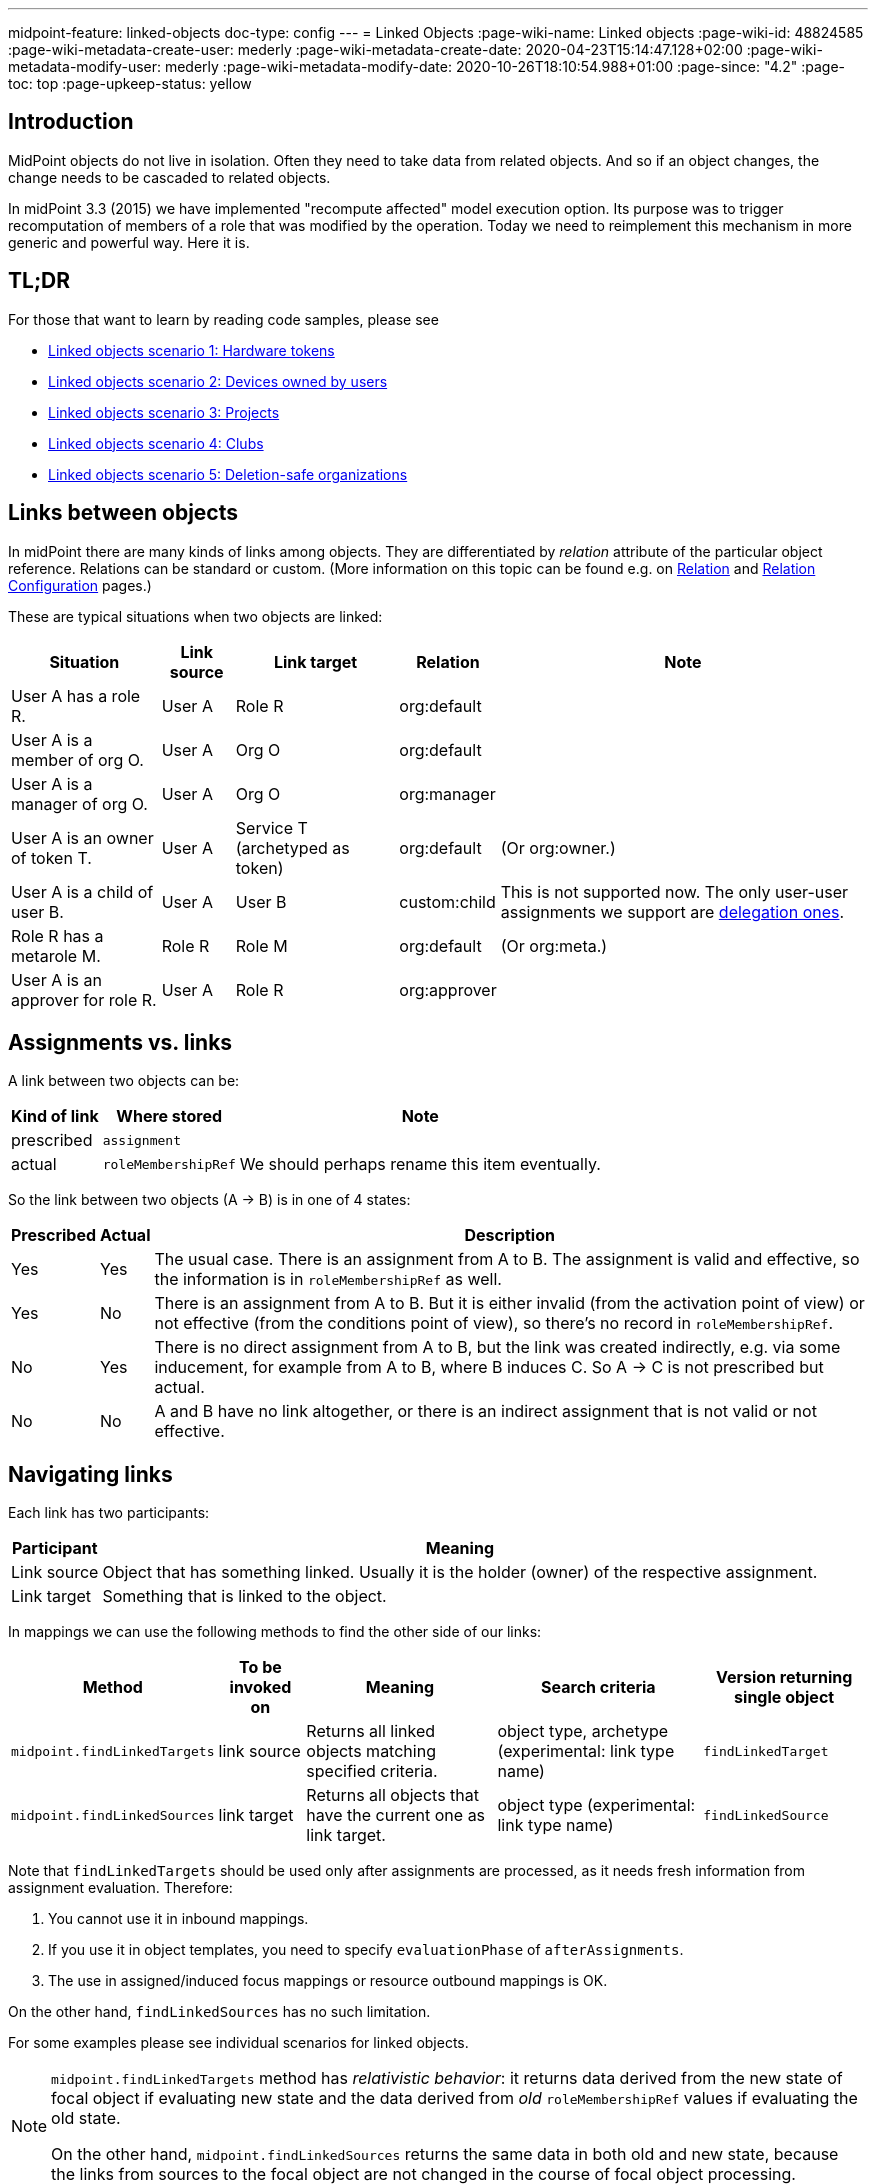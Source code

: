 ---
midpoint-feature: linked-objects
doc-type: config
---
= Linked Objects
:page-wiki-name: Linked objects
:page-wiki-id: 48824585
:page-wiki-metadata-create-user: mederly
:page-wiki-metadata-create-date: 2020-04-23T15:14:47.128+02:00
:page-wiki-metadata-modify-user: mederly
:page-wiki-metadata-modify-date: 2020-10-26T18:10:54.988+01:00
:page-since: "4.2"
:page-toc: top
:page-upkeep-status: yellow

== Introduction

MidPoint objects do not live in isolation.
Often they need to take data from related objects.
And so if an object changes, the change needs to be cascaded to related objects.

In midPoint 3.3 (2015) we have implemented "recompute affected" model execution option.
Its purpose was to trigger recomputation of members of a role that was modified by the operation.
Today we need to reimplement this mechanism in more generic and powerful way.
Here it is.


== TL;DR

For those that want to learn by reading code samples, please see

* xref:/midpoint/reference/synchronization/linked-objects/scenario-1-hardware-tokens/[Linked objects scenario 1: Hardware tokens]

* xref:/midpoint/reference/synchronization/linked-objects/scenario-2-devices-owned-by-users/[Linked objects scenario 2: Devices owned by users]

* xref:/midpoint/reference/synchronization/linked-objects/scenario-3-projects/[Linked objects scenario 3: Projects]

* xref:/midpoint/reference/synchronization/linked-objects/scenario-4-clubs/[Linked objects scenario 4: Clubs]

* xref:/midpoint/reference/synchronization/linked-objects/scenario-5-deletion-safe-organizations/[Linked objects scenario 5: Deletion-safe organizations]


== Links between objects

In midPoint there are many kinds of links among objects.
They are differentiated by _relation_ attribute of the particular object reference.
Relations can be standard or custom.
(More information on this topic can be found e.g. on xref:/midpoint/reference/concepts/relation/[Relation] and xref:/midpoint/reference/concepts/relation/relation-configuration/[Relation Configuration] pages.)

These are typical situations when two objects are linked:

[%autowidth]
|===
| Situation | Link source | Link target | Relation | Note

| User A has a role R.
| User A
| Role R
| org:default
|

| User A is a member of org O.
| User A
| Org O
| org:default
|

| User A is a manager of org O.
| User A
| Org O
| org:manager
|

| User A is an owner of token T.
| User A
| Service T (archetyped as token)
| org:default
| (Or org:owner.)

| User A is a child of user B.
| User A
| User B
| custom:child
| This is not supported now.
The only user-user assignments we support are link:https://github.com/Evolveum/midpoint/blob/c4ec19e5b24cdc2420069a7dee3ce9ef592abfdf/model/model-impl/src/main/java/com/evolveum/midpoint/model/impl/lens/AssignmentEvaluator.java#L1216[delegation ones].

| Role R has a metarole M.
| Role R
| Role M
| org:default
| (Or org:meta.)


| User A is an approver for role R.
| User A
| Role R
| org:approver
|


|===


== Assignments vs. links

A link between two objects can be:

[%autowidth]
|===
| Kind of link | Where stored | Note

| prescribed
| `assignment`
|


| actual
| `roleMembershipRef`
| We should perhaps rename this item eventually.

|===

So the link between two objects (A → B) is in one of 4 states:

[%autowidth]
|===
| Prescribed | Actual | Description

| Yes
| Yes
| The usual case.
There is an assignment from A to B. The assignment is valid and effective, so the information is in `roleMembershipRef` as well.

| Yes
| No
| There is an assignment from A to B. But it is either invalid (from the activation point of view) or not effective (from the conditions point of view), so there's no record in `roleMembershipRef`.

| No
| Yes
| There is no direct assignment from A to B, but the link was created indirectly, e.g. via some inducement, for example from A to B, where B induces C. So A → C is not prescribed but actual.

| No
| No
| A and B have no link altogether, or there is an indirect assignment that is not valid or not effective.

|===


== Navigating links

Each link has two participants:

[%autowidth]
|===
| Participant | Meaning

| Link source
| Object that has something linked.
Usually it is the holder (owner) of the respective assignment.

| Link target
| Something that is linked to the object.

|===

In mappings we can use the following methods to find the other side of our links:

[%autowidth]
|===
| Method | To be invoked on | Meaning | Search criteria | Version returning single object

| `midpoint.findLinkedTargets`
| link source
| Returns all linked objects matching specified criteria.
| object type, archetype (experimental: link type name)
| `findLinkedTarget`

| `midpoint.findLinkedSources`
| link target
| Returns all objects that have the current one as link target.
| object type (experimental: link type name)
| `findLinkedSource`

|===

Note that `findLinkedTargets` should be used [.underline]#only after assignments are processed#, as it needs fresh information from assignment evaluation.
Therefore:

. You cannot use it in inbound mappings.

. If you use it in object templates, you need to specify `evaluationPhase` of `afterAssignments`.

. The use in assigned/induced focus mappings or resource outbound mappings is OK.

On the other hand, `findLinkedSources` has no such limitation.

For some examples please see individual scenarios for linked objects.

[NOTE]
====
`midpoint.findLinkedTargets`  method has _relativistic behavior_: it returns data derived from the new state of focal object if evaluating new state and the data derived from _old_ `roleMembershipRef` values if evaluating the old state.

On the other hand, `midpoint.findLinkedSources` returns the same data in both old and new state, because the links from sources to the focal object are not changed in the course of focal object processing.
====


== Cascading the changes

We often need to recompute one side of the link when relevant parts of an object on the other side (or the link itself) change.
We usually use policy rule with `scriptExecution` policy action for this.


=== Selecting objects to be recomputed

The `scriptExecution` policy action has an option to specify object(s) on which given midPoint script (action) should be applied.
This option is called `object` and has the following values:

[%autowidth]
|===
| Option | Cardinality | action will be run on | Option value type | Note

| `currentObject`
| single
| The current focus object.
This is the default if nothing is specified.
| `ObjectSelectorType`
|


| `linkTarget`
| multiple
| Objects that are targets of links coming from this object (i.e. results of assignments of this objects) are recomputed.
| `LinkTargetObjectSelectorType`
|

| `linkSource`
| multiple
| Objects that are sources of links coming to this objects (i.e. objects that have assignments to this object) are recomputed.
| `LinkSourceObjectSelectorType`
|

| `namedLinkTarget`
| multiple
| A shortcut for `linkTarget` with specified `linkType`.
| `string`
| Experimental.
May be removed.

| `namedLinkSource`
| multiple
| A shortcut for `linkSource` with specified `linkType`.
| `string`
| Experimental.
May be removed.

|===

Object sets coming from individual options and also from individual values of these options are added together.

The values of the above options are used to select what specific link targets or sources to use; and under what conditions the current object is to be selected.
You can use these filters (and-ed together when present in a single value):

[%autowidth]
|===
| Filter | Meaning | ObjectSelectorType | LinkTargetObjectSelectorType | LinkSourceObjectSelectorType

| `type`
| Type of the object.
| yes
| yes
| yes

| `subtype`
| Subtype of the object.
| yes
| yes
| yes

| `archetypeRef`
| Archetype of the object.
| yes
| yes
| yes

| `orgRef`
| Top node of an organizational hierarchy.
This node and all of its subnodes (transitively, unlimited depth) are considered matching.
| yes
| yes
| yes

| `filter`
| Filter that an object must match to be considered selected.
This filter MUST NOT contain organization unit clauses.
It may only contain property clauses, logical operations and so on.
| yes
| yes
| yes

| `relation`
| Link matches if it has any of the relation specified.
(If no relation is specified, all relations match.)
|
| yes
| yes


| `linkType`
| Name of the declared link type.
(Experimental.)
|
| yes
| yes

| `changeSituation`
| In what situations (change-related) does the link match? (always, added, removed, inNew, inOld, changed, unchanged)
|
| yes
|

| `matchesRuleAssignment`
| The link target is related to the assignment that brought this policy rule to the focus object.
This setting can eliminate the need to specify linked targets e.g. via archetype, if the archetype itself brings this policy rule to the object.This filter is approximate only! First, it ignores relations.
Second, it ignores whether the assignment that brought this policy rule was really the one that become listed in (old/new) roleMembershipRef.
So please do not use it if you need absolute precision.
|
| yes
|


| `matchesConstraint`
| The link target was matched by some policy constraint in this rule (e.g. assignment modification constraint has a target object equal to assignment target).
This setting can eliminate the need to specify linked targets e.g. using archetype.Highly experimental, probably will be removed.
|
| yes
|

|===

Possible values of `changeSituation` filter are:

[%autowidth]
|===
| Value | Meaning | Old existence | New existence

| `always`
| Link always matches (even if it existed but does not any more).
This is the default.
| any (X)
| any (Y)

| `added`
| Link matches only if it was just added.
| false
| true

| `removed`
| Link matches only if it was just removed.
| true
| false

| `inNew`
| Link matches if it exists in the new state.
| any (X)
| true

| `inOld`
| Link matches if it exists in the old state.
| true
| any (X)

| `changed`
| Link matches if its existence was changed.
| any (X)
| not X

| `unchanged`
| Link matches if its existence was unchanged.
| any (X)
| X

|===

An example:

.Recomputing devices when user name changes
[source,xml]
----
<policyRule>
    <policyConstraints>
        <or>
            <modification>
                <item>name</item>
            </modification>
            <modification>
                <item>fullName</item>
            </modification>
        </or>
    </policyConstraints>
    <policyActions>
        <scriptExecution>
            <object>
               <linkTarget>
                   <archetypeRef oid="........"/>
               </linkTarget>
            </object>
            <executeScript>
                <s:recompute/>
            </executeScript>
        </scriptExecution>
    </policyActions>
</policyRule>
----

This rule causes recomputing all linked objects with specified archetype when `name` or `fullName` of the current object is modified.
See also xref:/midpoint/reference/misc/bulk/actions/recompute/[recompute] for more information on object recomputation.


=== Asynchronous execution

In situations where there are many objects to be recomputed you can specify _asynchronous execution_ i.e. execution of the recomputation in the context of a background task.

This is done using `asynchronousExecution` item containing the following options:

[%autowidth]
|===
| Option | Meaning | Example

| `executionMode`
| Mode of asynchronous script execution.
| `iterative` (the default)

| `taskTemplateRef`
| Reference to task template i.e. task that is used as a template (prototype) of the actual task being created.
|


| `taskCustomizer`
| An expression that takes a task and customizes its content.[.underline]#Input variable:#`preparedTask`  (of `TaskType`). +
[.underline]#Output:# object of `TaskType` type that should be used.The script can simply modify `preparedTask` and return it, see the example below.Note that this is the final step in task preparation.
So the task is executed in the form that is prepared by this expression.
|

|===


==== Asynchronous execution modes

The following modes are available:

[%autowidth]
|===
| Execution mode | Meaning | Comment

| `iterative`
| Uses iterative scripting handler, i.e. object query with a script that processes every object found.
| This is the default and recommended option.

| `singleRun`
| Uses single-run scripting action.
Input for this action contains references to objects that should serve as action inputs.
.2+| To be used in special cases only.

| `singleRunNoInput`
| Uses single-run scripting action without any explicit input.

|===


==== Task templates

The task template can contain any options you want to be present in the final task.
Its state should be `waiting` or `closed` to avoid being run independently.
The following items are set for the final task (so overwriting ones present in the template):

[%autowidth]
|===
| Item | Meaning | Value set

| `name`
| Task name
| Name of the task template (or Execute script if no template is specified) plus a random number suffix.


| `ownerRef`
| Task owner
| Currently logged-in user, or user specified in `runAsRef` for script execution policy action.


| `executionStatus`
| Task execution status
| `RUNNABLE` (This is quite obvious: task should be run.)


| archetype assignment
| Task archetype
| `00000000-0000-0000-0000-000000000509` (Iterative action task) for iterative execution mode and `00000000-0000-0000-0000-000000000508` (Single action task) for other execution modes.


|===

Note that the `taskTemplateRef`  can contain object filter, even with expressions.
Those expression can refer to `focus`, `policyAction`, `policyRule` and `connection`. variables.
An example:

[source,xml]
----
<asynchronousExecution>
    <executionMode>iterative</executionMode>
    <taskTemplateRef>
        <filter>
            <q:text>
                . inOid ```
                            import com.evolveum.midpoint.xml.ns._public.common.common_3.OrgType
                            focus instanceof OrgType ? '9c50ac7e-73c0-45cf-85e7-9a94959242f9' : '9107b8a4-0a0a-4e82-a4c6-9d84034f9d6e'
                        ```
            </q:text>
        </filter>
    </taskTemplateRef>
    ...
</asynchronousExecution>
----


==== Task customizer

You can specify any other task properties (or delete any pre-set ones) using a special expression that expects `preparedTask` as its input and should return modified task object.
Returned object can be one that was received as input (with necessary modifications).
An example:

[source,xml]
----
<asynchronousExecution>
    <taskCustomizer>
        <script>
            <!-- This script assumes the existence of 'memberRecomputationWorkerThreads' integer property in ModelExecutionOptionsType extension.
                 It uses the value of this option to set worker threads (mext:workerThreads task property) for given task. -->
            <code>
                log.info('Task being prepared = {}', preparedTask.asPrismObject().debugDump())
                preparedTask.description = 'Hello there'
                workerThreads = midpoint.getExtensionOptionRealValue('memberRecomputationWorkerThreads')
                basic.setTaskWorkerThreads(preparedTask, workerThreads)
                preparedTask
            </code>
        </script>
    </taskCustomizer>
</asynchronousExecution>
----


=== Delaying recomputation using triggers

There are situations when you want to delay the recomputation.
A typical case is when you want to recompute members of abstract roles that are (potentially) changed on larger scale.
For example when they are synchronized from a resource.
Or if they are modified using an action.
Or if it is simply expected that users are going to edit more roles via GUI in short period of time (relative to the time needed to recompute members of these roles).

In such cases you can simply set a recompute trigger on relevant objects instead of recomputing them immediately.
The trigger can be set either unconditionally, or for a given time in the future.
The latter option optimizes even the creation of the triggers by skipping triggers that are known to be redundant.
See xref:/midpoint/reference/misc/bulk/actions/recompute/[recompute] for more details.

(Note also that triggers can be set synchronously or asynchronously.
The latter option is suitable for roles with lots of members.)


=== Enabling/disabling the change propagation

The original recompute affected option has an advantage that it can be turned on or off directly when submitting the operation e.g. via GUI.
In order to implement a similar mechanism we devised a concept of `ModelExecuteOptions` _extension items_. You can define these using standard extension mechanism, e.g.

[source,xml]
----
<xsd:schema elementFormDefault="qualified"
            targetNamespace="http://midpoint.evolveum.com/xml/ns/samples/linked"
            xmlns:tns="http://midpoint.evolveum.com/xml/ns/samples/linked"
            xmlns:c="http://midpoint.evolveum.com/xml/ns/public/common/common-3"
            xmlns:a="http://prism.evolveum.com/xml/ns/public/annotation-3"
            xmlns:t="http://prism.evolveum.com/xml/ns/public/types-3"
            xmlns:xsd="http://www.w3.org/2001/XMLSchema">

    <xsd:complexType name="ModelExecutionOptionsTypeExtensionType">
        <xsd:annotation>
            <xsd:appinfo>
                <a:extension ref="c:ModelExecuteOptionsType"/>
            </xsd:appinfo>
        </xsd:annotation>
        <xsd:sequence>
            <xsd:element ref="tns:recomputeMembers" minOccurs="0"/>
        </xsd:sequence>
    </xsd:complexType>

    <xsd:element name="recomputeMembers" type="xsd:boolean">
        <xsd:annotation>
            <xsd:documentation>
                Enables or disables recomputation of members - for abstract roles or their archetypes
                that look at this extension property.
            </xsd:documentation>
        </xsd:annotation>
    </xsd:element>
</xsd:schema>
----

And then you could check for this option in conditions related to the particular policy rules, e.g.

[source,xml]
----
<inducement>
    <policyRule>
        <documentation>
            When department cost center changes, members must be recomputed
            (unless explicitly disabled in execution options).
        </documentation>
        <policyConstraints>
            <modification>
                <item>costCenter</item>
            </modification>
        </policyConstraints>
        <policyActions>
            <scriptExecution>
                <object>
                    <linkSource/>
                </object>
                <executeScript>
                    <s:recompute/>
                </executeScript>
                <asynchronousExecution/>
            </scriptExecution>
        </policyActions>
    </policyRule>
    <condition>
        <expression>
            <script>
                <code>midpoint.extensionOptionIsNotFalse('recomputeMembers')</code>
            </script>
        </expression>
    </condition>
</inducement>
----

The specific options cannot be (now) set via GUI.
However, they can be specified in actions, synchronization reactions, or anywhere where model API is called from Java or groovy code.
In the near future we implement support also for REST calls.

[TIP]
.TODO
====
Authorizations should be checked somehow when processing execution options.
Currently they are not.

====

An example of setting the options within synchronization reaction:

[source,xml]
----
<reaction>
    <situation>linked</situation>
    <synchronize>true</synchronize>
    <executeOptions>
        <extension>
            <linked:recomputeMembers>false</linked:recomputeMembers>
        </extension>
    </executeOptions>
</reaction>
----


== Security aspects

. The `midpoint.findLinkedSources` and `findLinkedTargets` methods use model API to retrieve objects, so they are executed under privileges of currently logged-in user.
You can use `runAsRef` mechanism in expressions to use a different user, if needed.

. Scripts (actions) in scripting policy rules also execute under privileges of currently logged-in user.
You can use `scriptExecution.runAsRef` to use a different user.
There is one exception, though: the search for relevant objects (linked sources or targets) is currently done directly via repository because of the performance.
So the security is not being applied there.
This might change in the future.


== Performance considerations

There are many things related to performance to consider.
Let's mention some of them:

. Foreground or background processing of change propagation? This is quite obvious: if the objects linked are only a few and if their recomputation is fast, it can be done on the foreground.
If we only want to trigger the recomputation via triggers, it can be also done on the foreground (even for a slightly larger sets of linked objects).
But for all other cases, background processing is preferred.
And, if processing more focus objects with potentially overlapping sets of linked ones, using triggers is strongly advised to avoid repeated recomputation.

. Where to attach change propagation policy rules? For example, in user  device scenario (xref:/midpoint/reference/synchronization/linked-objects/scenario-2-devices-owned-by-users/[Linked objects scenario 2: Devices owned by users]) policy rule that causes recomputation of linked devices can be put either into user archetype (with order 1 inducement) or device archetype (with order 2 inducement).
The advantage of the latter case is that it is applied to the user only if the user has at least one device (so sparing some processing time.) The disadvantage is that if a user has multiple devices, the policy rule is present multiple times: once for each device.
And here comes the distinction: if the rule recomputes _all devices_, this would lead to repeated recomputation of them.
So, if you have a rule that recomputes all linked objects of a kind, then it should be induced only once, i.e. assigned to the user from user archetype.
If the rule recomputes only relevant devices (using `matchesRuleAssignment` or `matchesConstraint` clause) or it is expected that there is at most one matching linked object, it can be attached to target's archetype.

. Looking for sources and targets in `midpoint.findLinkedSource` and `midpoint.findLinkedSource` methods: The former uses a traditional repository query, as it has no hints of who could be the sources.
It can be fast or slow, depending on the complexity of the query and the number of objects returned.
Fortunately, the result should be cached (locally or globally), so the repo cost will be incurred only once.
When looking for targets, candidate set of objects is taken from assignments and preliminarily filtered on object type.
However, further filtering requires fetching these objects.
(By OID.) In extreme cases that might present hundreds of objects.
The repo calls should be cached.
But - in both cases - the objects pass model getObject/searchObjects methods, so all the model processing (security, template, post read hooks) is applied.
And it is not treated by cache, so it is applied each time these methods are used.
If this is an issue, you'd need to write your own (optimized) versions of these methods or, providing that platform subscription is in place, request such changes from Evolveum.
